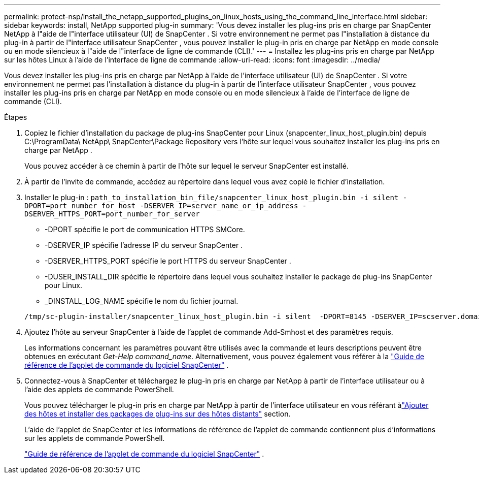 ---
permalink: protect-nsp/install_the_netapp_supported_plugins_on_linux_hosts_using_the_command_line_interface.html 
sidebar: sidebar 
keywords: install, NetApp supported plug-in 
summary: 'Vous devez installer les plug-ins pris en charge par SnapCenter NetApp à l"aide de l"interface utilisateur (UI) de SnapCenter .  Si votre environnement ne permet pas l"installation à distance du plug-in à partir de l"interface utilisateur SnapCenter , vous pouvez installer le plug-in pris en charge par NetApp en mode console ou en mode silencieux à l"aide de l"interface de ligne de commande (CLI).' 
---
= Installez les plug-ins pris en charge par NetApp sur les hôtes Linux à l'aide de l'interface de ligne de commande
:allow-uri-read: 
:icons: font
:imagesdir: ../media/


[role="lead"]
Vous devez installer les plug-ins pris en charge par NetApp à l’aide de l’interface utilisateur (UI) de SnapCenter .  Si votre environnement ne permet pas l'installation à distance du plug-in à partir de l'interface utilisateur SnapCenter , vous pouvez installer les plug-ins pris en charge par NetApp en mode console ou en mode silencieux à l'aide de l'interface de ligne de commande (CLI).

.Étapes
. Copiez le fichier d'installation du package de plug-ins SnapCenter pour Linux (snapcenter_linux_host_plugin.bin) depuis C:\ProgramData\ NetApp\ SnapCenter\Package Repository vers l'hôte sur lequel vous souhaitez installer les plug-ins pris en charge par NetApp .
+
Vous pouvez accéder à ce chemin à partir de l’hôte sur lequel le serveur SnapCenter est installé.

. À partir de l’invite de commande, accédez au répertoire dans lequel vous avez copié le fichier d’installation.
. Installer le plug-in : `path_to_installation_bin_file/snapcenter_linux_host_plugin.bin -i silent -DPORT=port_number_for_host -DSERVER_IP=server_name_or_ip_address -DSERVER_HTTPS_PORT=port_number_for_server`
+
** -DPORT spécifie le port de communication HTTPS SMCore.
** -DSERVER_IP spécifie l'adresse IP du serveur SnapCenter .
** -DSERVER_HTTPS_PORT spécifie le port HTTPS du serveur SnapCenter .
** -DUSER_INSTALL_DIR spécifie le répertoire dans lequel vous souhaitez installer le package de plug-ins SnapCenter pour Linux.
** _DINSTALL_LOG_NAME spécifie le nom du fichier journal.


+
[listing]
----
/tmp/sc-plugin-installer/snapcenter_linux_host_plugin.bin -i silent  -DPORT=8145 -DSERVER_IP=scserver.domain.com -DSERVER_HTTPS_PORT=8146 -DUSER_INSTALL_DIR=/opt -DINSTALL_LOG_NAME=SnapCenter_Linux_Host_Plugin_Install_2.log -DCHOSEN_FEATURE_LIST=CUSTOM
----
. Ajoutez l’hôte au serveur SnapCenter à l’aide de l’applet de commande Add-Smhost et des paramètres requis.
+
Les informations concernant les paramètres pouvant être utilisés avec la commande et leurs descriptions peuvent être obtenues en exécutant _Get-Help command_name_. Alternativement, vous pouvez également vous référer à la https://docs.netapp.com/us-en/snapcenter-cmdlets/index.html["Guide de référence de l'applet de commande du logiciel SnapCenter"^] .

. Connectez-vous à SnapCenter et téléchargez le plug-in pris en charge par NetApp à partir de l’interface utilisateur ou à l’aide des applets de commande PowerShell.
+
Vous pouvez télécharger le plug-in pris en charge par NetApp à partir de l'interface utilisateur en vous référant àlink:add_hosts_and_install_plug_in_packages_on_remote_hosts.html["Ajouter des hôtes et installer des packages de plug-ins sur des hôtes distants"] section.

+
L’aide de l’applet de SnapCenter et les informations de référence de l’applet de commande contiennent plus d’informations sur les applets de commande PowerShell.

+
https://docs.netapp.com/us-en/snapcenter-cmdlets/index.html["Guide de référence de l'applet de commande du logiciel SnapCenter"^] .


